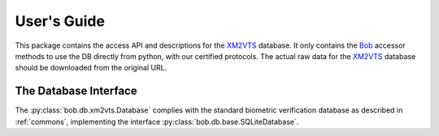 .. vim: set fileencoding=utf-8 :
.. @author: Manuel Guenther <Manuel.Guenther@idiap.ch>
.. @date:   Thu Dec  6 12:28:25 CET 2012

==============
 User's Guide
==============

This package contains the access API and descriptions for the XM2VTS_ database.
It only contains the Bob_ accessor methods to use the DB directly from python, with our certified protocols.
The actual raw data for the XM2VTS_ database should be downloaded from the original URL.


The Database Interface
----------------------

The :py:class:`bob.db.xm2vts.Database` complies with the standard biometric verification database as described in :ref:`commons`, implementing the interface :py:class:`bob.db.base.SQLiteDatabase`.

.. todo::
   Explain the particularities of the :py:class:`bob.db.xm2vts.Database`.


.. _xm2vts: http://www.ee.surrey.ac.uk/CVSSP/xm2vtsdb
.. _bob: https://www.idiap.ch/software/bob
